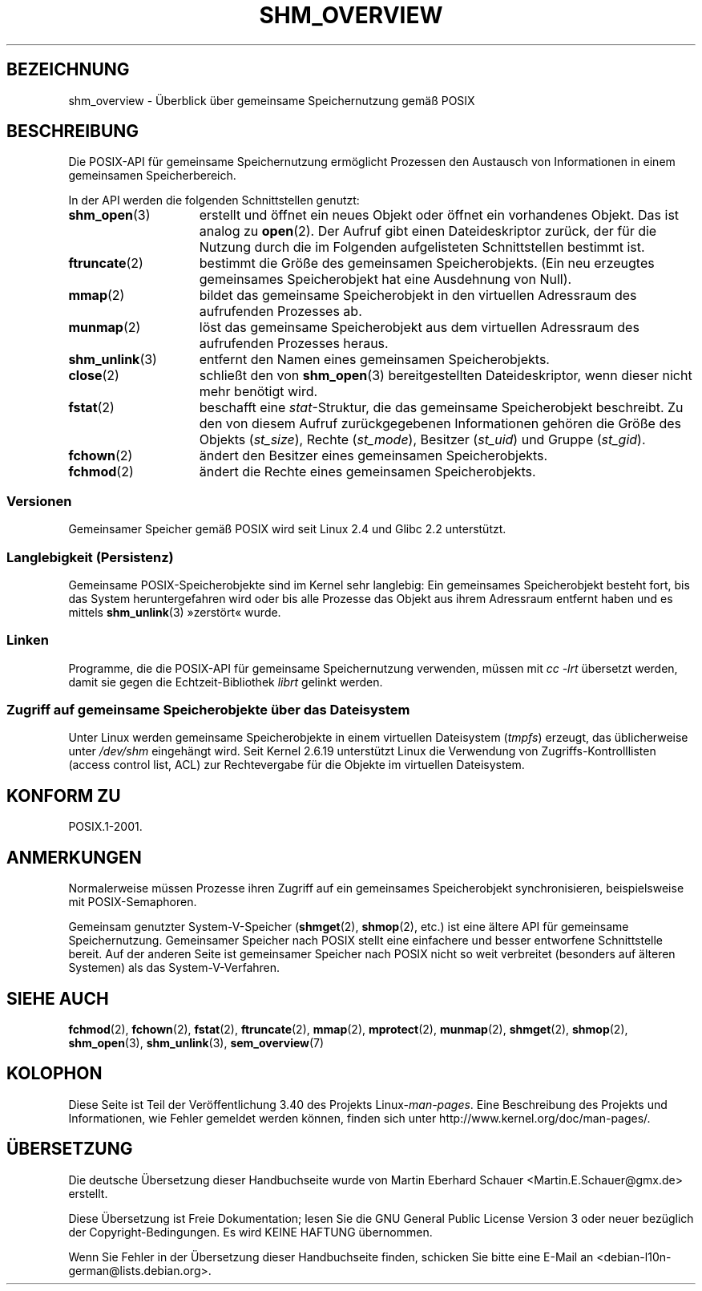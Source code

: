.\" -*- coding: UTF-8 -*-
.\" t
.\" Hey Emacs! This file is -*- nroff -*- source.
.\"
.\" Copyright (C) 2008, Linux Foundation, written by Michael Kerrisk
.\" <mtk.manpages@gmail.com>
.\"
.\" Permission is granted to make and distribute verbatim copies of this
.\" manual provided the copyright notice and this permission notice are
.\" preserved on all copies.
.\"
.\" Permission is granted to copy and distribute modified versions of this
.\" manual under the conditions for verbatim copying, provided that the
.\" entire resulting derived work is distributed under the terms of a
.\" permission notice identical to this one.
.\"
.\" Since the Linux kernel and libraries are constantly changing, this
.\" manual page may be incorrect or out-of-date.  The author(s) assume no
.\" responsibility for errors or omissions, or for damages resulting from
.\" the use of the information contained herein.  The author(s) may not
.\" have taken the same level of care in the production of this manual,
.\" which is licensed free of charge, as they might when working
.\" professionally.
.\"
.\" Formatted or processed versions of this manual, if unaccompanied by
.\" the source, must acknowledge the copyright and authors of this work.
.\"
.\"*******************************************************************
.\"
.\" This file was generated with po4a. Translate the source file.
.\"
.\"*******************************************************************
.TH SHM_OVERVIEW 7 "10. September 2010" Linux Linux\-Programmierhandbuch
.SH BEZEICHNUNG
shm_overview \- Überblick über gemeinsame Speichernutzung gemäß POSIX
.SH BESCHREIBUNG
Die POSIX\-API für gemeinsame Speichernutzung ermöglicht Prozessen den
Austausch von Informationen in einem gemeinsamen Speicherbereich.

In der API werden die folgenden Schnittstellen genutzt:
.TP  15
\fBshm_open\fP(3)
erstellt und öffnet ein neues Objekt oder öffnet ein vorhandenes Objekt. Das
ist analog zu \fBopen\fP(2). Der Aufruf gibt einen Dateideskriptor zurück, der
für die Nutzung durch die im Folgenden aufgelisteten Schnittstellen bestimmt
ist.
.TP 
\fBftruncate\fP(2)
bestimmt die Größe des gemeinsamen Speicherobjekts. (Ein neu erzeugtes
gemeinsames Speicherobjekt hat eine Ausdehnung von Null).
.TP 
\fBmmap\fP(2)
bildet das gemeinsame Speicherobjekt in den virtuellen Adressraum des
aufrufenden Prozesses ab.
.TP 
\fBmunmap\fP(2)
löst das gemeinsame Speicherobjekt aus dem virtuellen Adressraum des
aufrufenden Prozesses heraus.
.TP 
\fBshm_unlink\fP(3)
entfernt den Namen eines gemeinsamen Speicherobjekts.
.TP 
\fBclose\fP(2)
schließt den von \fBshm_open\fP(3) bereitgestellten Dateideskriptor, wenn
dieser nicht mehr benötigt wird.
.TP 
\fBfstat\fP(2)
beschafft eine \fIstat\fP\-Struktur, die das gemeinsame Speicherobjekt
beschreibt. Zu den von diesem Aufruf zurückgegebenen Informationen gehören
die Größe des Objekts (\fIst_size\fP), Rechte (\fIst_mode\fP), Besitzer
(\fIst_uid\fP) und Gruppe (\fIst_gid\fP).
.TP 
\fBfchown\fP(2)
ändert den Besitzer eines gemeinsamen Speicherobjekts.
.TP 
\fBfchmod\fP(2)
ändert die Rechte eines gemeinsamen Speicherobjekts.
.SS Versionen
Gemeinsamer Speicher gemäß POSIX wird seit Linux 2.4 und Glibc 2.2
unterstützt.
.SS "Langlebigkeit (Persistenz)"
Gemeinsame POSIX\-Speicherobjekte sind im Kernel sehr langlebig: Ein
gemeinsames Speicherobjekt besteht fort, bis das System heruntergefahren
wird oder bis alle Prozesse das Objekt aus ihrem Adressraum entfernt haben
und es mittels \fBshm_unlink\fP(3) »zerstört« wurde.
.SS Linken
Programme, die die POSIX\-API für gemeinsame Speichernutzung verwenden,
müssen mit \fIcc \-lrt\fP übersetzt werden, damit sie gegen die
Echtzeit\-Bibliothek \fIlibrt\fP gelinkt werden.
.SS "Zugriff auf gemeinsame Speicherobjekte über das Dateisystem"
Unter Linux werden gemeinsame Speicherobjekte in einem virtuellen
Dateisystem (\fItmpfs\fP) erzeugt, das üblicherweise unter \fI/dev/shm\fP
eingehängt wird. Seit Kernel 2.6.19 unterstützt Linux die Verwendung von
Zugriffs\-Kontrolllisten (access control list, ACL) zur Rechtevergabe für die
Objekte im virtuellen Dateisystem.
.SH "KONFORM ZU"
POSIX.1\-2001.
.SH ANMERKUNGEN
Normalerweise müssen Prozesse ihren Zugriff auf ein gemeinsames
Speicherobjekt synchronisieren, beispielsweise mit POSIX\-Semaphoren.

Gemeinsam genutzter System\-V\-Speicher (\fBshmget\fP(2), \fBshmop\fP(2), etc.) ist
eine ältere API für gemeinsame Speichernutzung. Gemeinsamer Speicher nach
POSIX stellt eine einfachere und besser entworfene Schnittstelle bereit. Auf
der anderen Seite ist gemeinsamer Speicher nach POSIX nicht so weit
verbreitet (besonders auf älteren Systemen) als das System\-V\-Verfahren.
.SH "SIEHE AUCH"
\fBfchmod\fP(2), \fBfchown\fP(2), \fBfstat\fP(2), \fBftruncate\fP(2), \fBmmap\fP(2),
\fBmprotect\fP(2), \fBmunmap\fP(2), \fBshmget\fP(2), \fBshmop\fP(2), \fBshm_open\fP(3),
\fBshm_unlink\fP(3), \fBsem_overview\fP(7)
.SH KOLOPHON
Diese Seite ist Teil der Veröffentlichung 3.40 des Projekts
Linux\-\fIman\-pages\fP. Eine Beschreibung des Projekts und Informationen, wie
Fehler gemeldet werden können, finden sich unter
http://www.kernel.org/doc/man\-pages/.

.SH ÜBERSETZUNG
Die deutsche Übersetzung dieser Handbuchseite wurde von
Martin Eberhard Schauer <Martin.E.Schauer@gmx.de>
erstellt.

Diese Übersetzung ist Freie Dokumentation; lesen Sie die
GNU General Public License Version 3 oder neuer bezüglich der
Copyright-Bedingungen. Es wird KEINE HAFTUNG übernommen.

Wenn Sie Fehler in der Übersetzung dieser Handbuchseite finden,
schicken Sie bitte eine E-Mail an <debian-l10n-german@lists.debian.org>.
